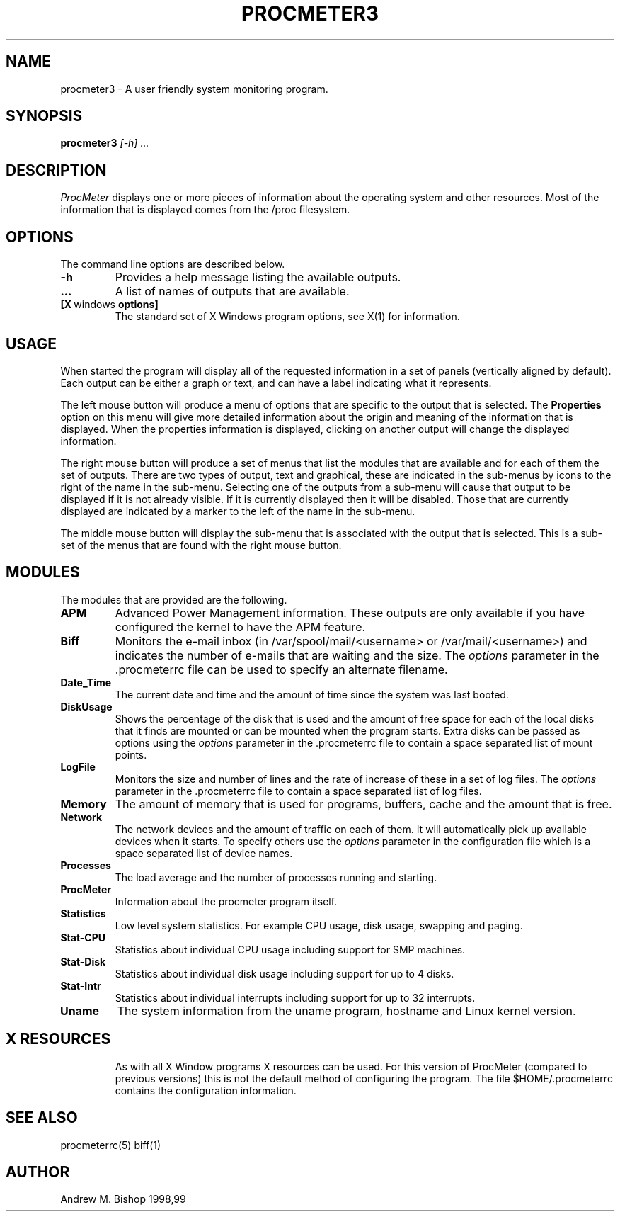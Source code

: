 .\" $Header: /home/amb/CVS/procmeter3/man/procmeter3.1,v 1.5 1999-03-03 19:07:28 amb Exp $
.\"
.\"  ProcMeter - A system monitoring program for Linux.
.\"
.\"  Manual page for procmeter program (v3.1).
.\"
.\"  Written by Andrew M. Bishop
.\"
.\"  This file Copyright 1998,99 Andrew M. Bishop
.\"  It may be distributed under the GNU Public License, version 2, or
.\"  any higher version.  See section COPYING of the GNU Public license
.\"  for conditions under which this file may be redistributed.
.\"
.TH PROCMETER3 1 "March 2, 1999"
.SH NAME
procmeter3 \- A user friendly system monitoring program.
.SH SYNOPSIS
.B procmeter3
.I [\-h]
.I ...
.SH DESCRIPTION
.I ProcMeter
displays one or more pieces of information about the operating system and other
resources.  Most of the information that is displayed comes from the /proc
filesystem.
.SH OPTIONS
The command line options are described below.
.TP
.BR \-h
Provides a help message listing the available outputs.
.TP
.BR ...
A list of names of outputs that are available.
.TP
.BR [X \ windows \ options]
The standard set of X Windows program options, see X(1) for information.
.SH USAGE
When started the program will display all of the requested information in a set
of panels (vertically aligned by default).  Each output can be either a graph or
text, and can have a label indicating what it represents.
.LP
The left mouse button will produce a menu of options that are specific to the
output that is selected.  The
.B Properties
option on this menu will give more detailed information about the origin and
meaning of the information that is displayed.  When the properties information
is displayed, clicking on another output will change the displayed information.
.LP
The right mouse button will produce a set of menus that list the modules that
are available and for each of them the set of outputs.  There are two types of
output, text and graphical, these are indicated in the sub-menus by icons to the
right of the name in the sub-menu.  Selecting one of the outputs from a sub-menu
will cause that output to be displayed if it is not already visible.  If it is
currently displayed then it will be disabled.  Those that are currently
displayed are indicated by a marker to the left of the name in the sub-menu.
.LP
The middle mouse button will display the sub-menu that is associated with the
output that is selected.  This is a sub-set of the menus that are found with the
right mouse button.
.SH MODULES
The modules that are provided are the following.
.TP
.BR APM
Advanced Power Management information.  These outputs are only available if you
have configured the kernel to have the APM feature.
.TP
.BR Biff
Monitors the e-mail inbox (in /var/spool/mail/<username> or
/var/mail/<username>) and indicates the number of e-mails that are waiting and
the size.  The
.I options
parameter in the .procmeterrc file can be used to specify an alternate filename.
.TP
.BR Date_Time
The current date and time and the amount of time since the system was last
booted.
.TP
.BR DiskUsage
Shows the percentage of the disk that is used and the amount of free space for
each of the local disks that it finds are mounted or can be mounted when the
program starts.  Extra disks can be passed as options using the
.I options
parameter in the .procmeterrc file to contain a space separated list of mount
points.
.TP
.BR LogFile
Monitors the size and number of lines and the rate of increase of these in a set
of log files.  The
.I options
parameter in the .procmeterrc file to contain a space separated list of log
files.
.TP
.BR Memory
The amount of memory that is used for programs, buffers, cache and the amount
that is free.
.TP
.BR Network
The network devices and the amount of traffic on each of them.  It will
automatically pick up available devices when it starts.  To specify others use
the
.I options
parameter in the configuration file which is a space separated list of device
names.
.TP
.BR Processes
The load average and the number of processes running and starting.
.TP
.BR ProcMeter
Information about the procmeter program itself.
.TP
.BR Statistics
Low level system statistics.  For example CPU usage, disk usage, swapping and
paging.
.TP
.BR Stat-CPU
Statistics about individual CPU usage including support for SMP machines.
.TP
.BR Stat-Disk
Statistics about individual disk usage including support for up to 4 disks.
.TP
.BR Stat-Intr
Statistics about individual interrupts including support for up to 32
interrupts.
.TP
.BR Uname
The system information from the uname program, hostname and Linux kernel
version.
.TP
.SH X RESOURCES
As with all X Window programs X resources can be used.  For this version of
ProcMeter (compared to previous versions) this is not the default method of
configuring the program.  The file $HOME/.procmeterrc contains the configuration
information.
.SH SEE ALSO
procmeterrc(5) biff(1)
.SH AUTHOR
Andrew M. Bishop 1998,99
